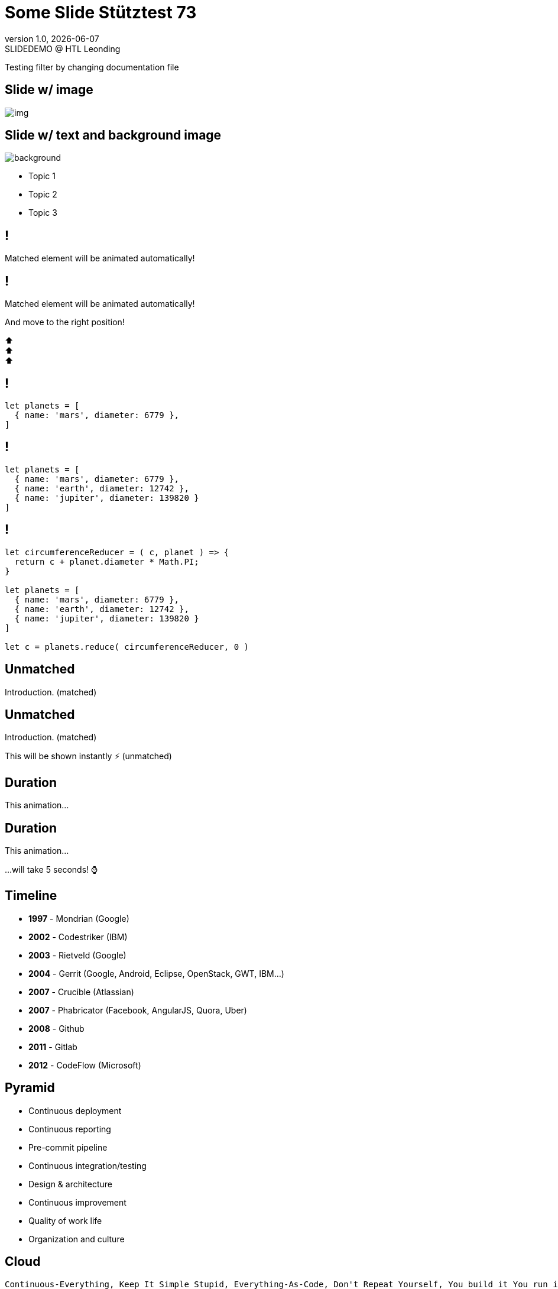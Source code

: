 = Some Slide Stütztest 73
//:author: C. Aberger, T. Stütz
:email: t.stuetz@htl-leonding.ac.at
:revnumber: 1.0
:revdate: {docdate}
:revremark: SLIDEDEMO @ HTL Leonding
:encoding: utf-8
:lang: de
:doctype: article
//:icons: font
:customcss: css/presentation.css
//:revealjs_customtheme: css/sky.css
//:revealjs_customtheme: css/black.css
:revealjs_width: 1408
:revealjs_height: 792
:source-highlighter: highlightjs
//:revealjs_parallaxBackgroundImage: images/background-landscape-light-orange.jpg
//:revealjs_parallaxBackgroundSize: 4936px 2092px
//:highlightjs-theme: css/atom-one-light.css
// we want local served font-awesome fonts
:iconfont-remote!:
:iconfont-name: fonts/fontawesome/css/all
//:revealjs_parallaxBackgroundImage: background-landscape-light-orange.jpg
//:revealjs_parallaxBackgroundSize: 4936px 2092px
ifdef::env-ide[]
:imagesdir: ../images
endif::[]
ifndef::env-ide[]
:imagesdir: images
endif::[]
//:revealjs_theme: sky
//:title-slide-background-image: img.png
:title-slide-transition: zoom
:title-slide-transition-speed: fast

Testing filter by changing documentation file

== Slide w/ image

[.stretch]
image::img.png[]

[.lightbg,background-opacity="0.7"]
== Slide w/ text and background image

image::img.png[background, size="contain"]


* Topic 1
* Topic 2
* Topic 3

[%auto-animate]
== !

Matched element will be animated automatically!

[%auto-animate]
== !

[.highlight]
Matched element will be animated automatically!

And move to the right position!

[%hardbreaks]
⬆️
⬆️
⬆️


[%auto-animate]
== !

[source%linenums,js,data-id=planets]
----
let planets = [
  { name: 'mars', diameter: 6779 },
]
----

[%auto-animate]
== !

[source%linenums,js,data-id=planets]
----
let planets = [
  { name: 'mars', diameter: 6779 },
  { name: 'earth', diameter: 12742 },
  { name: 'jupiter', diameter: 139820 }
]
----

[%auto-animate]
== !

[source%linenums,js,data-id=planets]
----
let circumferenceReducer = ( c, planet ) => {
  return c + planet.diameter * Math.PI;
}

let planets = [
  { name: 'mars', diameter: 6779 },
  { name: 'earth', diameter: 12742 },
  { name: 'jupiter', diameter: 139820 }
]

let c = planets.reduce( circumferenceReducer, 0 )
----


[%auto-animate,auto-animate-unmatched=false]
== Unmatched

Introduction. (matched)

[%auto-animate,auto-animate-unmatched=false]
== Unmatched

Introduction. (matched)

This will be shown instantly ⚡ (unmatched)


[%auto-animate,auto-animate-duration=5]
== Duration

This animation...

[%auto-animate,auto-animate-duration=5]
== Duration

This animation...

...will take 5 seconds! ⌚

[.timeline]
== Timeline

[.step]
* *1997* - Mondrian (Google)
* *2002* - Codestriker (IBM)
* *2003* - Rietveld (Google)
* *2004* - Gerrit (Google, Android, Eclipse, OpenStack, GWT, IBM...)
* *2007* - Crucible (Atlassian)
* *2007* - Phabricator (Facebook, AngularJS, Quora, Uber)
* *2008* - Github
* *2011* - Gitlab
* *2012* - CodeFlow (Microsoft)

[.pyramid]
== Pyramid

[.step]
* Continuous deployment
* Continuous reporting
* Pre-commit pipeline
* Continuous integration/testing
* Design & architecture
* Continuous improvement
* Quality of work life
* Organization and culture

== Cloud

[cloud]
....
Continuous-Everything, Keep It Simple Stupid, Everything-As-Code, Don't Repeat Yourself, You build it You run it, Separation of concerns, Shift left, 80% of effects from 20% of causes, You Ain't Gonna Need It, Fail fast, What is measured improves, Culture Automation Lean Measurement Sharing, Value over cost
....


[.questions]
=== !

[.bubbles]
=== !

[.hands]
=== !

